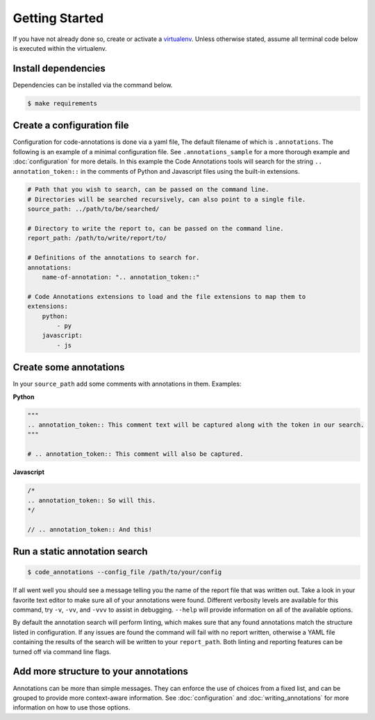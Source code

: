 Getting Started
===============

If you have not already done so, create or activate a `virtualenv`_. Unless otherwise stated, assume all terminal code
below is executed within the virtualenv.

.. _virtualenv: https://virtualenvwrapper.readthedocs.org/en/latest/


Install dependencies
--------------------
Dependencies can be installed via the command below.

.. code-block:: bash

    $ make requirements

Create a configuration file
---------------------------
Configuration for code-annotations is done via a yaml file, The default filename of which is ``.annotations``. The
following is an example of a minimal configuration file. See ``.annotations_sample`` for a more thorough example and
:doc:`configuration` for more details. In this example the Code Annotations tools will search for the string
``.. annotation_token::`` in the comments of Python and Javascript files using the built-in extensions.

.. code-block:: yaml

    # Path that you wish to search, can be passed on the command line.
    # Directories will be searched recursively, can also point to a single file.
    source_path: ../path/to/be/searched/

    # Directory to write the report to, can be passed on the command line.
    report_path: /path/to/write/report/to/

    # Definitions of the annotations to search for.
    annotations:
        name-of-annotation: ".. annotation_token::"

    # Code Annotations extensions to load and the file extensions to map them to
    extensions:
        python:
            - py
        javascript:
            - js

Create some annotations
-----------------------
In your ``source_path`` add some comments with annotations in them. Examples:

**Python**

.. code-block:: python

    """
    .. annotation_token:: This comment text will be captured along with the token in our search.
    """

    # .. annotation_token:: This comment will also be captured.

**Javascript**

.. code-block:: javascript

    /*
    .. annotation_token:: So will this.
    */

    // .. annotation_token:: And this!


Run a static annotation search
------------------------------

.. code-block:: bash

    $ code_annotations --config_file /path/to/your/config

If all went well you should see a message telling you the name of the report file that was written out. Take a look in
your favorite text editor to make sure all of your annotations were found. Different verbosity levels are available for
this command, try ``-v``, ``-vv``, and ``-vvv`` to assist in debugging. ``--help`` will provide information on all of
the available options.

By default the annotation search will perform linting, which makes sure that any found annotations match the structure
listed in configuration. If any issues are found the command will fail with no report written, otherwise a YAML file
containing the results of the search will be written to your ``report_path``. Both linting and reporting features can be
turned off via command line flags.

Add more structure to your annotations
--------------------------------------
Annotations can be more than simple messages. They can enforce the use of choices from a fixed list, and can be grouped
to provide more context-aware information. See :doc:`configuration` and :doc:`writing_annotations` for more information
on how to use those options.
